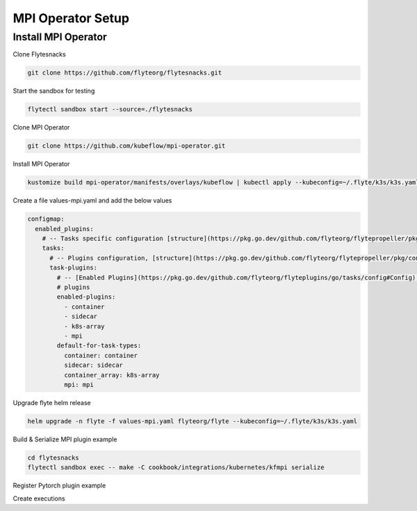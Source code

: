 .. _deployment-plugin-setup-mpi-operator:

MPI Operator Setup
------------------------

.. _mpi-operator:

####################################
Install MPI Operator
####################################

Clone Flytesnacks

.. code-block:: bash

   git clone https://github.com/flyteorg/flytesnacks.git

Start the sandbox for testing

.. code-block:: bash

   flytectl sandbox start --source=./flytesnacks

Clone MPI Operator

.. code-block:: bash

   git clone https://github.com/kubeflow/mpi-operator.git

Install MPI Operator

.. code-block:: bash

   kustomize build mpi-operator/manifests/overlays/kubeflow | kubectl apply --kubeconfig=~/.flyte/k3s/k3s.yaml -f -

Create a file values-mpi.yaml and add the below values

.. code-block::

    configmap:
      enabled_plugins:
        # -- Tasks specific configuration [structure](https://pkg.go.dev/github.com/flyteorg/flytepropeller/pkg/controller/nodes/task/config#GetConfig)
        tasks:
          # -- Plugins configuration, [structure](https://pkg.go.dev/github.com/flyteorg/flytepropeller/pkg/controller/nodes/task/config#TaskPluginConfig)
          task-plugins:
            # -- [Enabled Plugins](https://pkg.go.dev/github.com/flyteorg/flyteplugins/go/tasks/config#Config). Enable sagemaker*, athena if you install the backend
            # plugins
            enabled-plugins:
              - container
              - sidecar
              - k8s-array
              - mpi
            default-for-task-types:
              container: container
              sidecar: sidecar
              container_array: k8s-array
              mpi: mpi

Upgrade flyte helm release

.. code-block:: bash

   helm upgrade -n flyte -f values-mpi.yaml flyteorg/flyte --kubeconfig=~/.flyte/k3s/k3s.yaml

Build & Serialize MPI plugin example

.. code-block:: bash

   cd flytesnacks
   flytectl sandbox exec -- make -C cookbook/integrations/kubernetes/kfmpi serialize

Register Pytorch plugin example

.. code-block:: bash
   flytectl register files cookbook/integrations/kubernetes/kfpytorch/_pb_output/* -p flytesnacks -d development


Create executions

.. code-block:: bash
   flytectl get launchplan --project flytesnacks --domain development kfmpi.mpi_mnist.horovod_training_wf  --latest --execFile exec_spec.yaml
   flytectl create execution --project flytesnacks --domain development --execFile exec_spec.yaml
